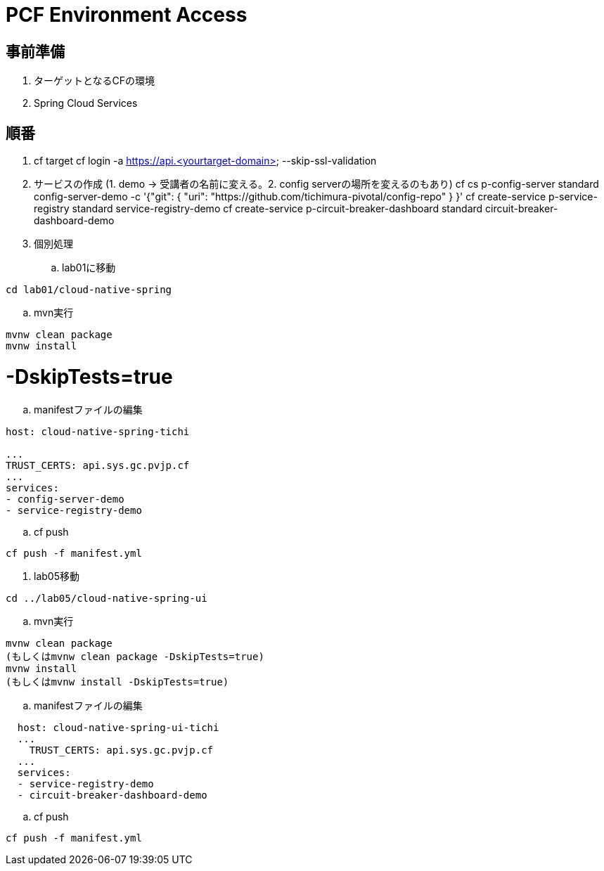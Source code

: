 = PCF Environment Access

== 事前準備

. ターゲットとなるCFの環境
. Spring Cloud Services

== 順番

. cf target
cf login -a https://api.<yourtarget-domain> --skip-ssl-validation

. サービスの作成 (1. demo -> 受講者の名前に変える。2. config serverの場所を変えるのもあり)
cf cs p-config-server standard config-server-demo -c '{"git": { "uri": "https://github.com/tichimura-pivotal/config-repo" } }'
cf create-service p-service-registry standard service-registry-demo
cf create-service p-circuit-breaker-dashboard standard circuit-breaker-dashboard-demo

. 個別処理
.. lab01に移動

```
cd lab01/cloud-native-spring
```

.. mvn実行

```
mvnw clean package
mvnw install
```
# -DskipTests=true

.. manifestファイルの編集
```
host: cloud-native-spring-tichi

...
TRUST_CERTS: api.sys.gc.pvjp.cf
...
services:
- config-server-demo
- service-registry-demo
```
.. cf push
```
cf push -f manifest.yml
```
. lab05移動

```
cd ../lab05/cloud-native-spring-ui
```

.. mvn実行

```
mvnw clean package
(もしくはmvnw clean package -DskipTests=true)
mvnw install
(もしくはmvnw install -DskipTests=true)

```


.. manifestファイルの編集

```
  host: cloud-native-spring-ui-tichi
  ...
    TRUST_CERTS: api.sys.gc.pvjp.cf
  ...
  services:
  - service-registry-demo
  - circuit-breaker-dashboard-demo
```
.. cf push
```
cf push -f manifest.yml
```
